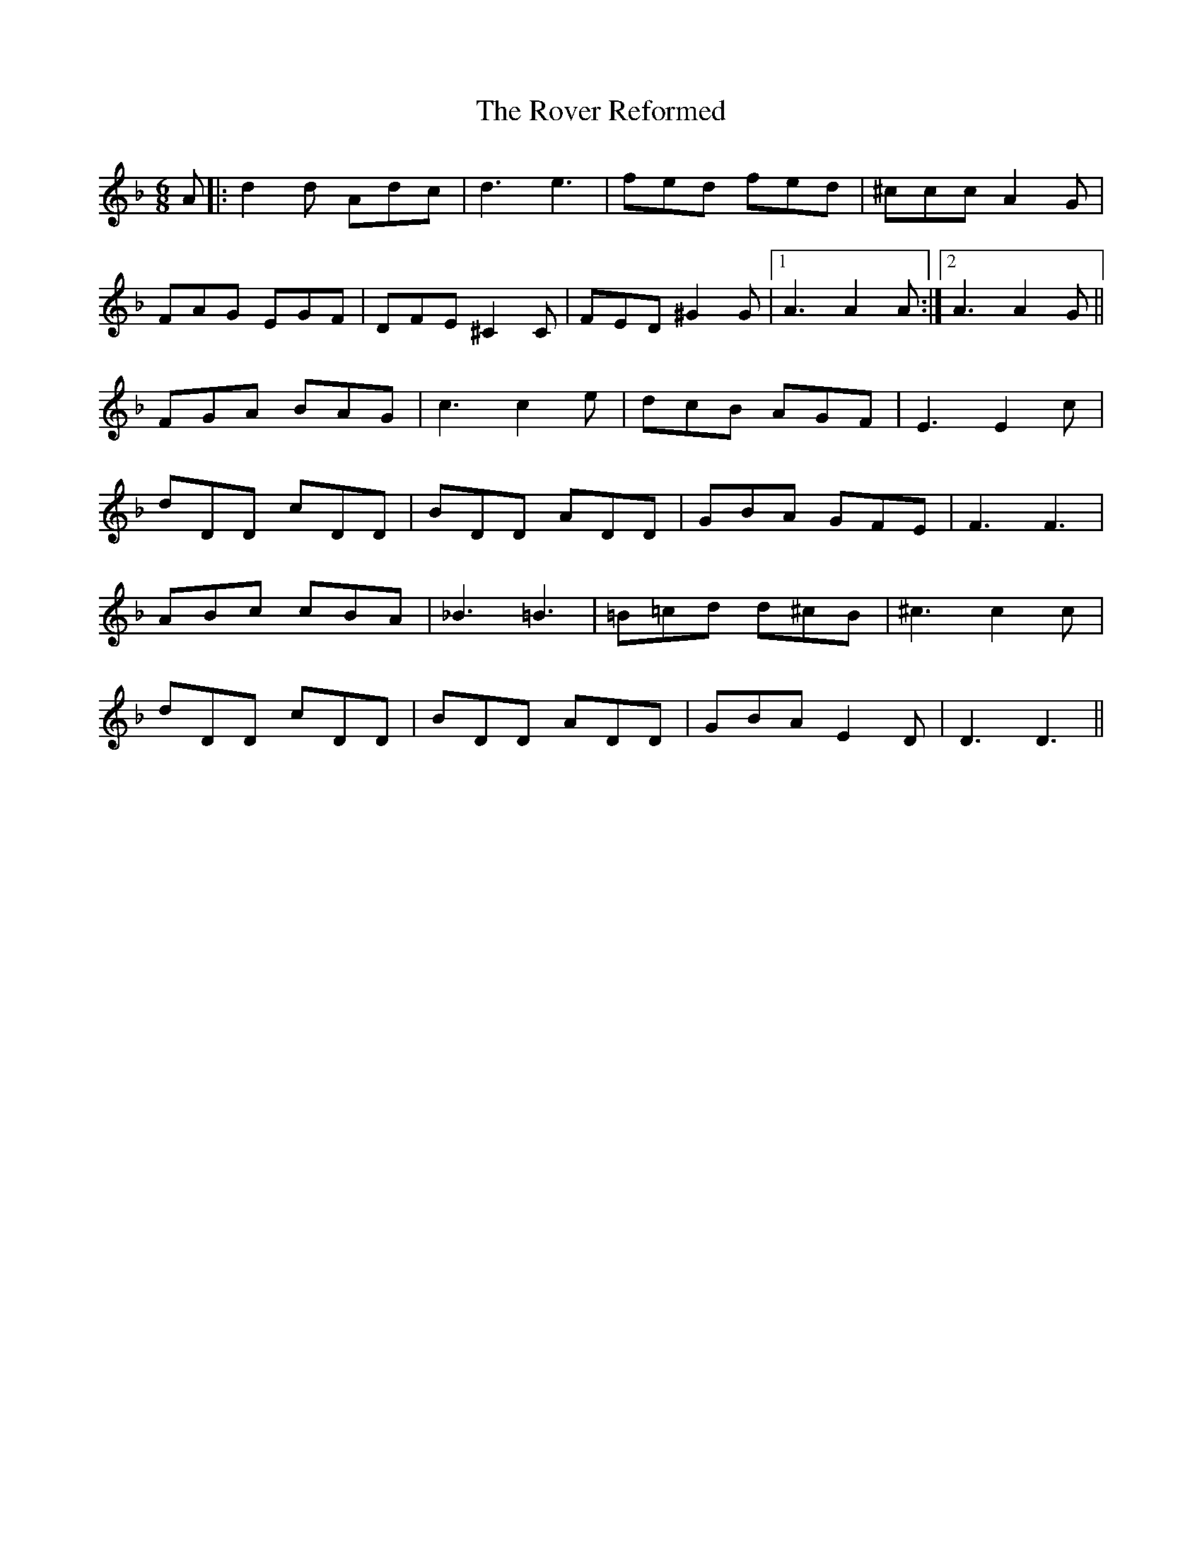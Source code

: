 X: 35429
T: Rover Reformed, The
R: jig
M: 6/8
K: Fmajor
A|:d2d Adc|d3 e3|fed fed|^ccc A2G|
FAG EGF|DFE ^C2 C|FED ^G2G|1 A3 A2 A:|2 A3 A2G||
FGA BAG|c3 c2e|dcB AGF|E3 E2c|
dDD cDD|BDD ADD|GBA GFE|F3 F3|
ABc cBA|_B3 =B3|=B=cd d^cB|^c3 c2c|
dDD cDD|BDD ADD|GBA E2D|D3 D3||

